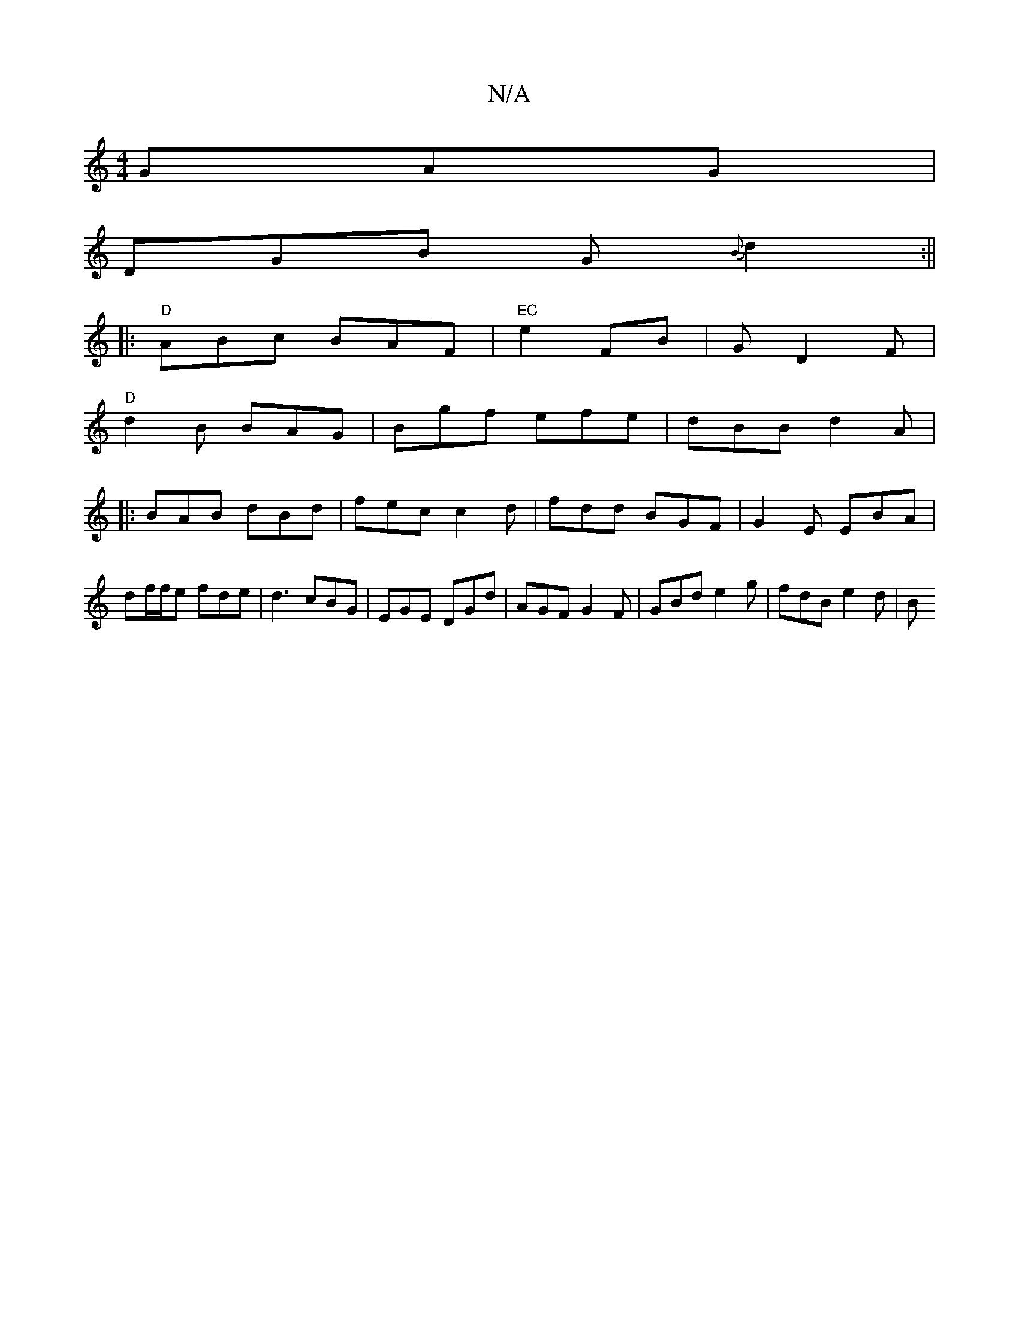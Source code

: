 X:1
T:N/A
M:4/4
R:N/A
K:Cmajor
GAG |
DGB G{B}d2 :||
|: "D" ABc BAF | "EC"e2 FB | GD2 F |
"D" d2B BAG|Bgf efe|dBB d2 A | 
|: BAB dBd | fec c2 d | fdd BGF | G2E EBA | df/f/e fde | d3 cBG | EGE DGd | AGF G2 F | GBd e2 g | fdB e2 d | B